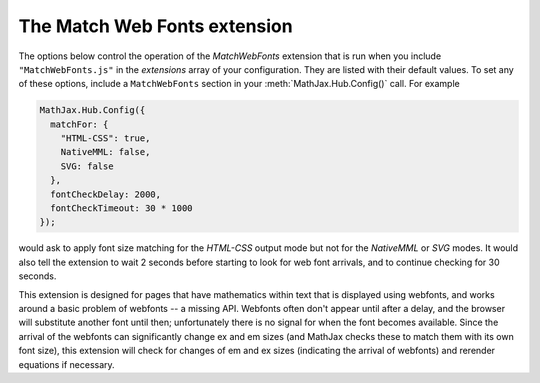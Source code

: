 .. _configure-MatchWebFonts:

*****************************
The Match Web Fonts extension
*****************************

The options below control the operation of the `MatchWebFonts`
extension that is run when you include ``"MatchWebFonts.js"`` in the
`extensions` array of your configuration.  They are listed with their
default values.  To set any of these options, include a
``MatchWebFonts`` section in your :meth:`MathJax.Hub.Config()` call.
For example

.. code-block:: javascript

    MathJax.Hub.Config({
      matchFor: {
        "HTML-CSS": true,
        NativeMML: false,
        SVG: false
      },
      fontCheckDelay: 2000,
      fontCheckTimeout: 30 * 1000
    });

would ask to apply font size matching for the `HTML-CSS` output mode
but not for the `NativeMML` or `SVG` modes. It would also tell the
extension to wait 2 seconds before starting to look for web font
arrivals, and to continue checking for 30 seconds.

This extension is designed for pages that have mathematics within text
that is displayed using webfonts, and works around a basic problem of
webfonts -- a missing API. Webfonts often don't appear until after a
delay, and the browser will substitute another font until then;
unfortunately there is no signal for when the font becomes
available. Since the arrival of the webfonts can significantly change
ex and em sizes (and MathJax checks these to match them with its own
font size), this extension will check for changes of em and ex sizes
(indicating the arrival of webfonts) and rerender equations if
necessary.

.. describe:: matchFor: { ... }

    This block controls whether to apply font size matching for each output mode.

    .. describe:: "HTML-CSS": "true"

       Whether to match the font size for the `HTML-CSS` output.

    .. describe:: NativeMML: "true"

       Whether to match the font size for the `NativeMML` output.

    .. describe:: SVG: "true"

       Whether to match the font size for the `SVG` output.

.. describe:: fontCheckDelay: 500

       Initial delay before the first check for web fonts (in milliseconds).

.. describe:: fontCheckTimeout: 15 * 1000

       How long to keep looking for fonts (in milliseconds).
